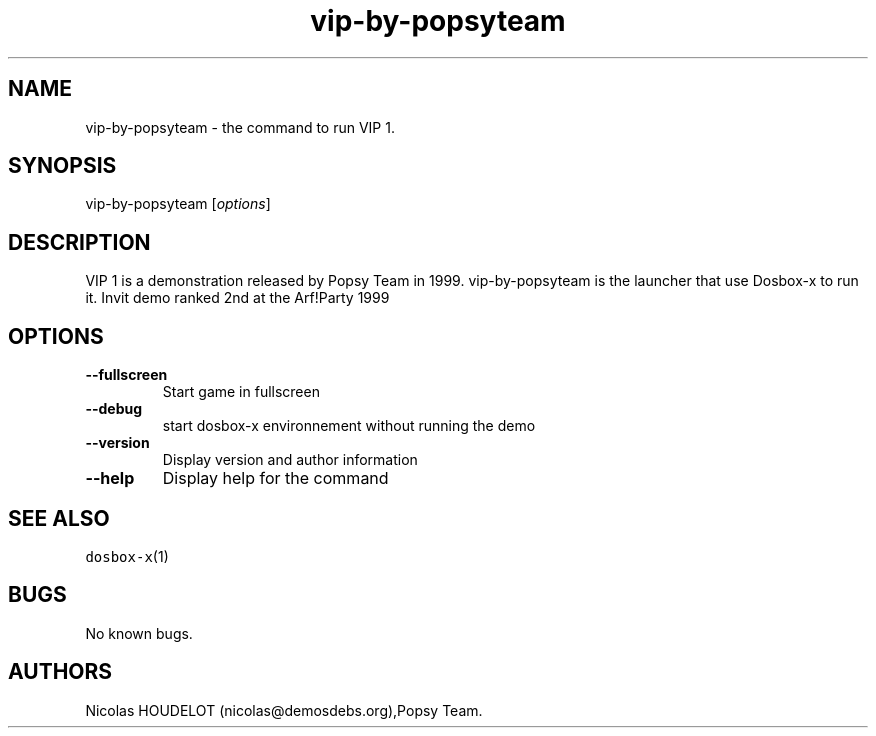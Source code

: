 .\" Automatically generated by Pandoc 2.5
.\"
.TH "vip\-by\-popsyteam" "6" "2020\-05\-29" "VIP 1 User Manuals" ""
.hy
.SH NAME
.PP
vip\-by\-popsyteam \- the command to run VIP 1.
.SH SYNOPSIS
.PP
vip\-by\-popsyteam [\f[I]options\f[R]]
.SH DESCRIPTION
.PP
VIP 1 is a demonstration released by Popsy Team in 1999.
vip\-by\-popsyteam is the launcher that use Dosbox\-x to run it.
Invit demo ranked 2nd at the Arf!Party 1999
.SH OPTIONS
.TP
.B \-\-fullscreen
Start game in fullscreen
.TP
.B \-\-debug
start dosbox\-x environnement without running the demo
.TP
.B \-\-version
Display version and author information
.TP
.B \-\-help
Display help for the command
.SH SEE ALSO
.PP
\f[C]dosbox\-x\f[R](1)
.SH BUGS
.PP
No known bugs.
.SH AUTHORS
Nicolas HOUDELOT (nicolas\[at]demosdebs.org),Popsy Team.
